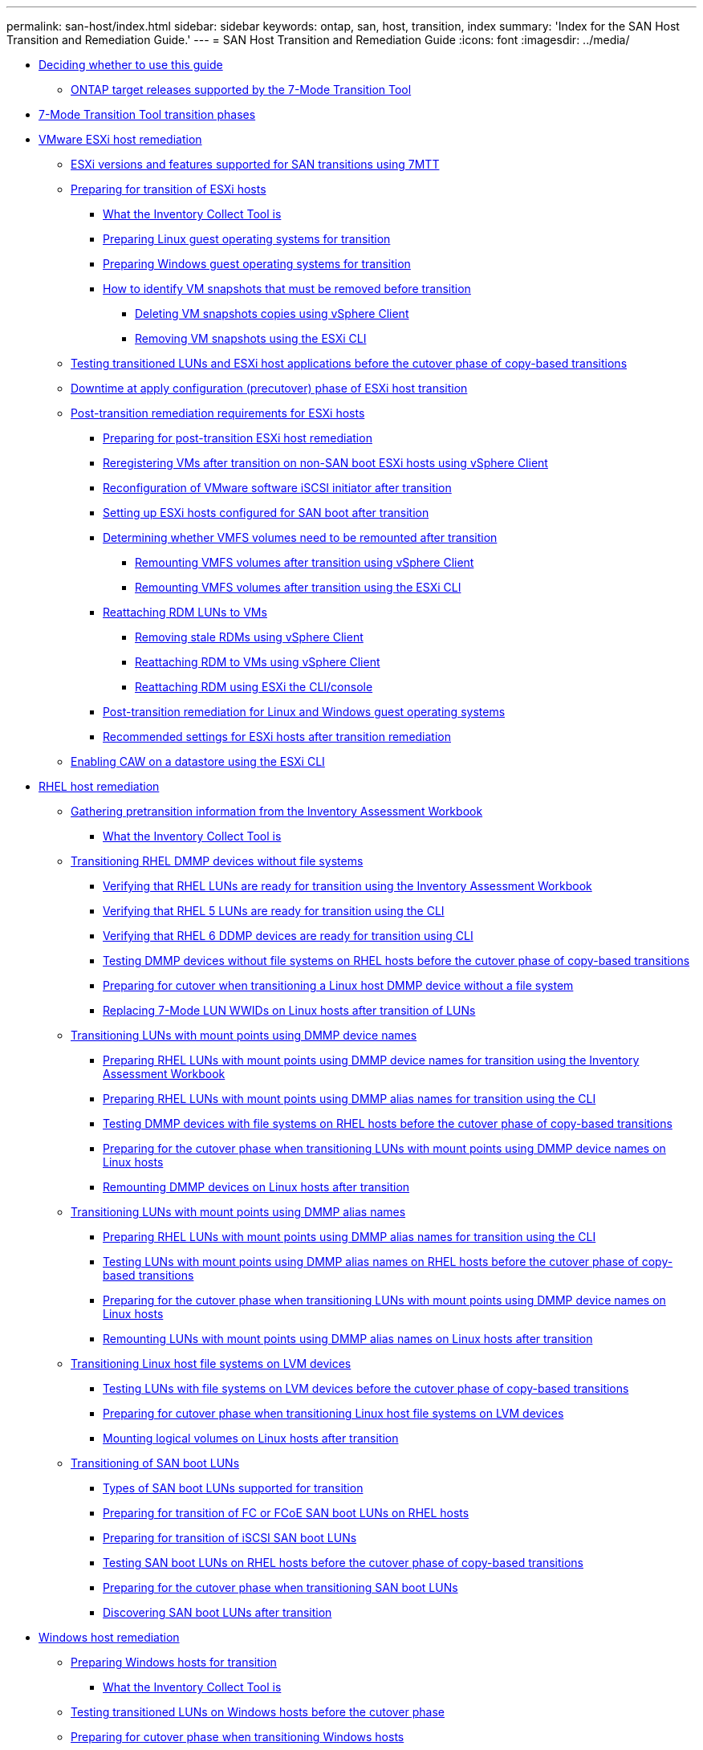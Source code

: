 ---
permalink: san-host/index.html
sidebar: sidebar
keywords: ontap, san, host, transition, index
summary: 'Index for the SAN Host Transition and Remediation Guide.'
---
= SAN Host Transition and Remediation Guide
:icons: font
:imagesdir: ../media/

* xref:concept_deciding_whether_to_use_this_guide.adoc[Deciding whether to use this guide]
 ** xref:concept_ontap_target_releases_supported_by_7mtt.adoc[ONTAP target releases supported by the 7-Mode Transition Tool]
* xref:concept_7mtt_transition_phases.adoc[7-Mode Transition Tool transition phases]
* xref:concept_vmware_esxi_host_remediation.adoc[VMware ESXi host remediation]
 ** xref:concept_esxi_versions_and_features_supported_for_san_transitions_using_7mtt.adoc[ESXi versions and features supported for SAN transitions using 7MTT]
 ** xref:task_preparing_for_transition_of_esxi_hosts.adoc[Preparing for transition of ESXi hosts]
  *** xref:concept_what_the_inventory_collect_tool_is.adoc[What the Inventory Collect Tool is]
  *** xref:task_preparing_linux_guest_operating_systems_for_transition.adoc[Preparing Linux guest operating systems for transition]
  *** xref:concept_preparing_windows_guest_operating_systems_for_transition.adoc[Preparing Windows guest operating systems for transition]
  *** xref:concept_how_to_identify_vm_snapshots_that_must_be_removed_before_transition.adoc[How to identify VM snapshots that must be removed before transition]
   **** xref:task_deleting_vm_snapshots_using_vsphere_client.adoc[Deleting VM snapshots copies using vSphere Client]
   **** xref:task_removing_vm_snapshots_using_esxi_cli.adoc[Removing VM snapshots using the ESXi CLI]
 ** xref:task_testing_transitioned_luns_and_esxi_host_applications_before_cutover.adoc[Testing transitioned LUNs and ESXi host applications before the cutover phase of copy-based transitions]
 ** xref:concept_downtime_at_precutover_phase_of_esxi_host_transition.adoc[Downtime at apply configuration (precutover) phase of ESXi host transition]
 ** xref:concept_post_transition_requirements_for_esxi_hosts.adoc[Post-transition remediation requirements for ESXi hosts]
  *** xref:task_preparing_for_post_transition_esxi_host_remediation.adoc[Preparing for post-transition ESXi host remediation]
  *** xref:task_reregistering_vms_after_transition_on_non_san_boot_esxi_host_using_vsphere_client.adoc[Reregistering VMs after transition on non-SAN boot ESXi hosts using vSphere Client]
  *** xref:concept_reconfiguration_of_vmware_software_iscsi_initiator.adoc[Reconfiguration of VMware software iSCSI initiator after transition]
  *** xref:task_setting_up_esxi_hosts_configured_for_san_boot_after_transition.adoc[Setting up ESXi hosts configured for SAN boot after transition]
  *** xref:task_determining_whether_vmfs_volumes_need_to_be_remounted_after_transition.adoc[Determining whether VMFS volumes need to be remounted after transition]
   **** xref:task_remounting_vmfs_volumes_after_transition_using_vsphere_client.adoc[Remounting VMFS volumes after transition using vSphere Client]
   **** xref:task_remounting_vmfs_volumes_after_transition_using_esxi_cli_console.adoc[Remounting VMFS volumes after transition using the ESXi CLI]
  *** xref:task_reattaching_rdm_luns_to_vms.adoc[Reattaching RDM LUNs to VMs]
   **** xref:task_removing_stale_rdm_using_vsphere_client.adoc[Removing stale RDMs using vSphere Client]
   **** xref:task_reattaching_rdm_to_vms_using_vsphere_client.adoc[Reattaching RDM to VMs using vSphere Client]
   **** xref:task_reattaching_rdm_using_esxi_cli_console.adoc[Reattaching RDM using ESXi the CLI/console]
  *** xref:concept_post_transition_remediation_for_linux_and_windows_guest_operating_systems.adoc[Post-transition remediation for Linux and Windows guest operating systems]
  *** xref:concept_configure_recommended_settings_for_esxi_hosts.adoc[Recommended settings for ESXi hosts after transition remediation]
 ** xref:task_enabling_caw_on_a_datastore_using_esxi_cli.adoc[Enabling CAW on a datastore using the ESXi CLI]
* xref:concept_linux_host_remediation.adoc[RHEL host remediation]
 ** xref:task_gathering_pretransition_information_from_inventory_assessment_workbook.adoc[Gathering pretransition information from the Inventory Assessment Workbook]
  *** xref:concept_what_the_inventory_collect_tool_is.adoc[What the Inventory Collect Tool is]
 ** xref:concept_transitioning_rhel_dmmp_devices_without_file_systems.adoc[Transitioning RHEL DMMP devices without file systems]
  *** xref:task_verifying_that_rhel_luns_are_ready_for_transition_using_inventory_assessment_workbook.adoc[Verifying that RHEL LUNs are ready for transition using the Inventory Assessment Workbook]
  *** xref:task_verifying_rhel_5_luns_are_ready_for_transition_using_cli.adoc[Verifying that RHEL 5 LUNs are ready for transition using the CLI]
  *** xref:task_verifying_rhel_6_ddmp_devices_are_ready_for_transition_using_cli.adoc[Verifying that RHEL 6 DDMP devices are ready for transition using CLI]
  *** xref:task_testing_dmmp_devices_on_rhel_before_cutover.adoc[Testing DMMP devices without file systems on RHEL hosts before the cutover phase of copy-based transitions]
  *** xref:task_preparing_for_cutover_when_transitioning_linux_host_dmmp_device_without_file_system.adoc[Preparing for cutover when transitioning a Linux host DMMP device without a file system]
  *** xref:task_replacing_7_mode_wwids_on_linux_host_after_transition_of_luns.adoc[Replacing 7-Mode LUN WWIDs on Linux hosts after transition of LUNs]
 ** xref:concept_transitioning_luns_with_mount_points_using_dmmp_devices_names.adoc[Transitioning LUNs with mount points using DMMP device names]
  *** xref:task_preparing_rhel_luns_transition_using_inventory_assessment_workbook.adoc[Preparing RHEL LUNs with mount points using DMMP device names for transition using the Inventory Assessment Workbook]
  *** xref:task_preparing_rhel_luns_for_transition_using_the_cli.adoc[Preparing RHEL LUNs with mount points using DMMP alias names for transition using the CLI]
  *** xref:task_testing_dmmp_devices_with_file_systems_on_rhel_hosts_before_cutover_phase.adoc[Testing DMMP devices with file systems on RHEL hosts before the cutover phase of copy-based transitions]
  *** xref:task_preparing_for_cutover_when_transitioning_luns_with_mounts_using_dmmp_aliases_on_linux_hosts.adoc[Preparing for the cutover phase when transitioning LUNs with mount points using DMMP device names on Linux hosts]
  *** xref:task_remounting_dmmp_devices_on_linux_hosts_after_transition.adoc[Remounting DMMP devices on Linux hosts after transition]
 ** xref:concept_transitioning_luns_with_mount_points_using_dmmp_alias_names.adoc[Transitioning LUNs with mount points using DMMP alias names]
  *** xref:task_preparing_rhel_luns_for_transition_using_the_cli.adoc[Preparing RHEL LUNs with mount points using DMMP alias names for transition using the CLI]
  *** xref:task_testing_luns_with_mounts_using_dmmp_aliases_on_rhel_hosts_before_cutover.adoc[Testing LUNs with mount points using DMMP alias names on RHEL hosts before the cutover phase of copy-based transitions]
  *** xref:task_preparing_for_cutover_when_transitioning_luns_with_mounts_using_dmmp_aliases_on_linux_hosts.adoc[Preparing for the cutover phase when transitioning LUNs with mount points using DMMP device names on Linux hosts]
  *** xref:task_remounting_luns_with_mount_point_using_dmmp_alias_name_on_linux_hosts_after_transition.adoc[Remounting LUNs with mount points using DMMP alias names on Linux hosts after transition]
 ** xref:concept_transitioning_linux_host_file_systems_on_lvm_devices.adoc[Transitioning Linux host file systems on LVM devices]
  *** xref:task_testing_luns_with_file_systems_on_lvm_devices_before_cutover_phase.adoc[Testing LUNs with file systems on LVM devices before the cutover phase of copy-based transitions]
  *** xref:task_preparing_for_cutover_when_transitioning_linux_host_file_systems_on_lvm_devices.adoc[Preparing for cutover phase when transitioning Linux host file systems on LVM devices]
  *** xref:task_mounting_logical_volumes_on_linux_host_after_transition.adoc[Mounting logical volumes on Linux hosts after transition]
 ** xref:concept_transition_of_san_boot_luns.adoc[Transitioning of SAN boot LUNs]
  *** xref:concept_types_of_san_boot_luns_supported_for_transition.adoc[Types of SAN boot LUNs supported for transition]
  *** xref:task_preparing_for_transition_of_fc_or_fcoe_san_boot_luns.adoc[Preparing for transition of FC or FCoE SAN boot LUNs on RHEL hosts]
  *** xref:task_preparing_for_transition_of_iscsi_san_boot_luns.adoc[Preparing for transition of iSCSI SAN boot LUNs]
  *** xref:task_testing_san_boot_luns_on_rhel_hosts_before_cutover.adoc[Testing SAN boot LUNs on RHEL hosts before the cutover phase of copy-based transitions]
  *** xref:concept_preparing_for_cutover_when_transitioning_san_boot_luns.adoc[Preparing for the cutover phase when transitioning SAN boot LUNs]
  *** xref:task_discovering_san_boot_luns_after_transition.adoc[Discovering SAN boot LUNs after transition]
* xref:concept_windows_host_remediation.adoc[Windows host remediation]
 ** xref:task_preparing_windows_hosts_for_transition.adoc[Preparing Windows hosts for transition]
  *** xref:concept_what_the_inventory_collect_tool_is.adoc[What the Inventory Collect Tool is]
 ** xref:task_testing_transitioned_luns_on_windows_hosts_before_cutover.adoc[Testing transitioned LUNs on Windows hosts before the cutover phase]
 ** xref:task_preparing_for_cutover_when_transitioning_windows_hosts.adoc[Preparing for cutover phase when transitioning Windows hosts]
 ** xref:task_bringing_windows_hosts_online_after_transition.adoc[Bringing Windows hosts online after transition]
 ** xref:concept_exceptions_and_known_issues_when_transitioning_san_hosts_to_clustered_ontap.adoc[Exceptions and known issues when transitioning SAN hosts to ONTAP]
* xref:concept_hp_ux_host_remediation.adoc[HP-UX host remediation]
 ** xref:concept_transitioning_hp_ux_host_luns_with_file_systems.adoc[Transitioning HP-UX host LUNs with file systems]
  *** xref:task_preparing_to_transition_hp_ux_host_luns_with_file_systems.adoc[Preparing to transition HP-UX host LUNs with file systems]
  *** xref:task_testing_data_luns_on_hp_ux_hosts_before_cutover.adoc[Testing data LUNs on HP-UX hosts before the cutover phase of copy-based transitions]
  *** xref:task_preparing_for_cutover_when_transitioning_hp_ux_host_data_luns_with_file_systems.adoc[Preparing for cutover phase when transitioning HP-UX host data LUNs with file systems]
  *** xref:task_mounting_hp_ux_host_luns_with_file_systems_after_transition.adoc[Mounting HP-UX host LUNs with file systems after transition]
 ** xref:concept_transitioning_hp_ux_host_san_boot_luns_with_fc_fcoe_configurations.adoc[Transitioning HP-UX host SAN boot LUNs with FC/FCoE configurations]
  *** xref:task_preparing_to_transition_san_boot_luns_on_hp_ux_hosts_with_fc_configurations.adoc[Preparing to transition SAN boot LUNs on HP-UX hosts with FC configurations]
  *** xref:task_testing_transitioned_san_boot_luns_on_hp_ux_hosts_before_cutover.adoc[Testing transitioned SAN boot LUNs on HP-UX hosts before the cutover phase of copy-based transitions]
  *** xref:concept_preparing_for_cutover_when_transitioning_san_boot_luns.adoc[Preparing for the cutover phase when transitioning SAN boot LUNs]
  *** xref:task_making_a_san_boot_lun_primary_for_hp_ux_emulex_hbas_after_transition.adoc[Making a SAN boot LUN the primary boot LUN for HP-UX Emulex HBAs after transition]
  *** xref:task_making_san_boot_lun_primary_boot_lun_for_hp_ux_qlogic_hbas_after_transition.adoc[Making a SAN boot LUN the primary boot LUN for HP-UX QLogic HBAs after transition]
* xref:concept_aix_host_remediation.adoc[AIX host remediation]
 ** xref:concept_transition_of_san_boot_luns_on_aix_hosts_with_fc_fcoe_configurations.adoc[Transition of SAN boot LUNs on AIX hosts with FC/FCoE configurations]
  *** xref:task_preparing_to_transition_san_boot_luns_on_aix_hosts_with_fc_fcoe_configurations.adoc[Preparing to transition SAN boot LUNs on AIX hosts with FC/FCoE configurations]
  *** xref:task_testing_transitioned_san_boot_luns_on_aix_hosts_before_cutover.adoc[Testing transitioned SAN boot LUNs on AIX hosts before the cutover phase of copy-based transitions]
  *** xref:task_preparing_for_cutover_when_transitioning_aix_hosts_with_fc_fcoe_configurations.adoc[Preparing for the cutover phase when transitioning AIX hosts with FC/FCoE configurations.]
  *** xref:task_booting_from_san_boot_lun_on_aix_hosts_with_fc_fcoe_configurations_after_transition.adoc[Booting from SAN boot LUN on AIX hosts with FC/FCoE configurations after transition]
 ** xref:concept_transitioning_aix_host_data_luns_with_file_systems.adoc[Transitioning AIX host data LUNs with file systems]
  *** xref:task_preparing_to_transition_aix_data_host_luns_with_file_systems.adoc[Preparing to transition AIX host data LUNs with file systems]
  *** xref:task_testing_transitioned_luns_on_aix_hosts_before_cutover.adoc[Testing transitioned LUNs on AIX hosts before the cutover phase of copy-based transitions]
  *** xref:task_preparing_for_cutover_when_transitioning_aix_data_luns_with_file_systems.adoc[Preparing for cutover phase when transitioning AIX host data LUNs with file systems]
  *** xref:task_mounting_aix_host_luns_with_file_systems_after_transition.adoc[Mounting AIX host data LUNs with file systems after transition]
* xref:concept_solaris_host_remediation.adoc[Solaris host remediation]
 ** xref:concept_transitioning_solaris_host_data_luns_with_zfs_file_systems.adoc[Transitioning Solaris host data LUNs with ZFS file systems]
  *** xref:task_preparing_to_transition_solaris_host_data_luns_with_zfs_file_system.adoc[Preparing to transition Solaris host data LUNs with ZFS file system]
  *** xref:task_testing_data_luns_on_solaris_hosts_with_zfs_file_system_before_cutover.adoc[Testing data LUNs on Solaris hosts with ZFS file system before the cutover phase of copy-based transitions]
  *** xref:task_preparing_for_cutover_when_transitioning_solaris_host_data_luns_with_zfs_file_systems.adoc[Preparing for cutover phase when transitioning Solaris host data LUNs with ZFS file systems]
  *** xref:task_mounting_solaris_host_luns_with_zfs_file_systems_after_transition.adoc[Mounting Solaris host LUNs with ZFS file systems after transition]
 ** xref:concept_transitioning_solaris_host_data_luns_with_sun_volume_manager.adoc[Transitioning Solaris host data LUNs with Sun Volume Manager]
  *** xref:task_preparing_to_transition_solaris_host_data_luns_with_sun_volume_manager.adoc[Preparing to transition Solaris host LUNs with Sun Volume Manager]
  *** xref:task_testing_data_luns_on_solaris_hosts_with_sun_volume_manager_svm_before_cutover.adoc[Testing data LUNs on Solaris hosts with Sun Volume Manager before the cutover phase of copy-based transitions]
  *** xref:task_preparing_for_cutover_when_transitioning_solaris_host_sun_volume_manager_data_luns.adoc[Preparing for cutover phase when transitioning Solaris host Sun Volume Manager data LUNs]
  *** xref:task_mounting_solaris_host_luns_with_sun_volume_manager_after_transition.adoc[Mounting Solaris host LUNs with Solaris Volume Manager after transition]
* xref:concept_rolling_back_luns_to_7_mode_after_transition.adoc[Rolling back LUNs to 7-Mode after transition]
 ** xref:task_rolling_back_clustered_ontap_luns_back_to_7_mode_on_rhel_hosts.adoc[Rolling back ONTAP LUNs to 7-Mode LUNs on RHEL hosts]
 ** xref:task_rolling_back_clustered_ontap_luns_back_to_7_mode_on_windows_hosts.adoc[Rolling back ONTAP LUNs to 7-Mode LUNs on Windows hosts]
* xref:reference_copyright_and_trademark.adoc[Copyright and trademark]
 ** xref:reference_copyright.adoc[Copyright]
 ** xref:reference_trademark.adoc[Trademark]
